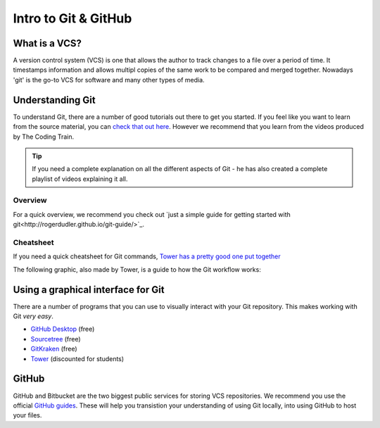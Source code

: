 =====================
Intro to Git & GitHub
=====================

What is a VCS?
==============

A version control system (VCS) is one that allows the author to track changes to a file over a period of time. It timestamps information and allows multipl copies of the same work to be compared and merged together. Nowadays 'git' is the go-to VCS for software and many other types of media.

Understanding Git
=================

To understand Git, there are a number of good tutorials out there to get you started. If you feel like you want to learn from the source material, you can `check that out here <https://git-scm.com/book/en/v2/Getting-Started-Git-Basics>`_. However we recommend that you learn from the videos produced by The Coding Train.

.. raw:: html

  <style>
  .iframe-container {
    overflow: hidden;
    padding-top: 56.25%;
    position: relative;
    text-align: center;
  }

  .iframe-container iframe {
    border: 0;
    height: 100%;
    left: 0;
    position: absolute;
    top: 0;
    width: 100%;
  }

  /* 4x3 Aspect Ratio */
  .iframe-container-4x3 {
    padding-top: 75%;
  }
  </style>

  <div class="iframe-container">
  <iframe src="https://www.youtube.com/embed/_sLgRBrZh6o?rel=0&amp;showinfo=0" frameborder="0" allow="autoplay; encrypted-media" allowfullscreen></iframe>
  </div>
  <br/>


.. tip::
  If you need a complete explanation on all the different aspects of Git - he has also created a complete playlist of videos explaining it all.

  .. raw:: html

    <div style="text-align:center">
    <a class="btn btn-info btn-custom" href="https://www.youtube.com/playlist?list=PLRqwX-V7Uu6ZF9C0YMKuns9sLDzK6zoiV" role="button" style="margin-bottom:20px;white-space:normal;">Complete Video Playlist</a>
    </div>


Overview
--------

For a quick overview, we recommend you check out `just a simple guide for getting started with git<http://rogerdudler.github.io/git-guide/>`_.

Cheatsheet
----------

If you need a quick cheatsheet for Git commands, `Tower has a pretty good one put together <https://www.git-tower.com/blog/git-cheat-sheet/>`_

The following graphic, also made by Tower, is a guide to how the Git workflow works:

.. image:: https://www.git-tower.com/learn/content/02-cheat-sheets/03-vcs-workflow/workflow-of-version-control-large.jpg
  :width: 100%

Using a graphical interface for Git
===================================

There are a number of programs that you can use to visually interact with your Git repository. This makes working with Git *very easy*.

- `GitHub Desktop <https://desktop.github.com>`_ (free)
- `Sourcetree <https://www.sourcetreeapp.com>`_ (free)
- `GitKraken <https://www.gitkraken.com>`_ (free)
- `Tower <https://www.git-tower.com/mac>`_ (discounted for students)

GitHub
======

GitHub and Bitbucket are the two biggest public services for storing VCS repositories. We recommend you use the official `GitHub guides <https://guides.github.com>`_. These will help you transistion your understanding of using Git locally, into using GitHub to host your files.
